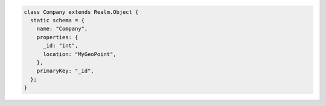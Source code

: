 .. code-block:: javascript

   class Company extends Realm.Object {
     static schema = {
       name: "Company",
       properties: {
         _id: "int",
         location: "MyGeoPoint",
       },
       primaryKey: "_id",
     };
   }
